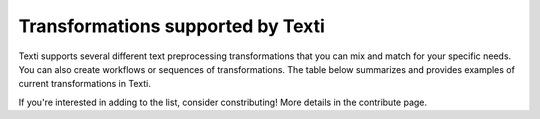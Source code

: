 
Transformations supported by Texti
==================================

Texti supports several different text preprocessing transformations that you can mix and match for your specific needs. You can also create workflows or sequences of transformations. The table below summarizes and provides examples of current transformations in Texti. 

.. list-table::
   :header-rows: 1

   * - Category
     - Transformation
     - Description
     - Before Tranformation
     - Input
     - After Transformation
   * - Clean
     - Strip Whitespaces
     - 
     - 
     - -
     - 
   * - Clean
     - Remove Tags
     - 
     - 
     - -
     - 
   * - Clean
     - Fix Encoding
     - 
     - 
     - -
     - 
   * - Clean
     - remove headers
     - 
     - 
     - 1
     - 
   * - Clean
     - remove footers
     - 
     - 
     - 2
     - 
   * - Filter
     - Remove punctutation
     - 
     - 
     - -
     - 
   * - Filter
     - Remove Digits
     - 
     - 
     - -
     - 
   * - Filter
     - Remove URLs
     - 
     - 
     - -
     - 
   * - Filter
     - Remove Stopwords (gensim)
     - 
     - 
     - 
     - 
   * - Filter
     - remove Short words
     - 
     - 
     - 
     - 
   * - Filter
     - remove custom stop words
     - 
     - 
     - 
     - 
   * - Filter
     - remove stopwords (nltk)
     - 
     - 
     - 
     - 
   * - Filter
     - remove custom patters
     - 
     - 
     - 
     - 
   * - Filter
     - remove stopords except
     - 
     - 
     - 
     - 
   * - Filter
     - remove punctuation except
     - 
     - 
     - 
     - 
   * - Filter
     - remove brackets
     - 
     - 
     - 
     - 
   * - Filter
     - remove diacritics
     - 
     - 
     - 
     - 
   * - Replace
     - Replace URLs with tokens
     - 
     - 
     - 
     - 
   * - Replace
     - Replace Digits with Tokens
     - 
     - 
     - 
     - 
   * - Replace
     - Replace Currency symbols with tokens
     - 
     - 
     - 
     - 
   * - Replace
     - convert word numbers
     - 
     - 
     - 
     - 
   * - Replace
     - replace hyphenated words
     - 
     - 
     - 
     - 
   * - Format
     - To lowercase
     - 
     - 
     - 
     - 
   * - Format
     - Stem words
     - 
     - 
     - 
     - 
   * - Format
     - Lemmatize sentence (nltk)
     - 
     - 
     - 
     - 
   * - Format
     - stem words (Lancaster)
     - 
     - 
     - 
     - 
   * - Format
     - Lemmatize sentence (spacy)
     - 
     - 
     - 
     - 
   * - Format
     - To Sentences
     - 
     - 
     - 
     - 
   * - Format
     - Lemmatize sentence (textblob)
     - 
     - 
     - 


If you're interested in adding to the list, consider constributing! More details in the contribute page.

